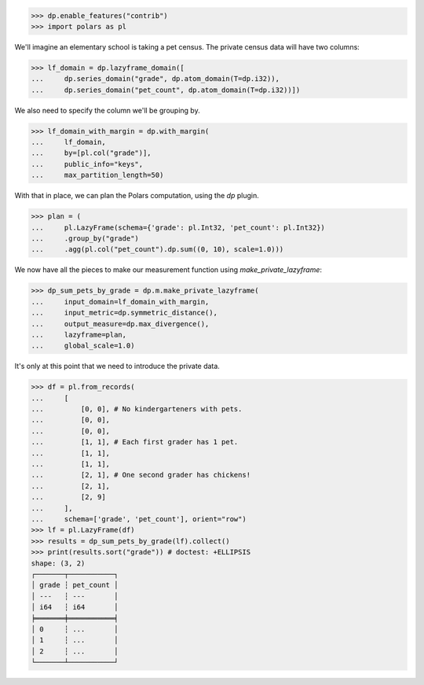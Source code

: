 >>> dp.enable_features("contrib")
>>> import polars as pl

We'll imagine an elementary school is taking a pet census.
The private census data will have two columns: 

>>> lf_domain = dp.lazyframe_domain([
...     dp.series_domain("grade", dp.atom_domain(T=dp.i32)),
...     dp.series_domain("pet_count", dp.atom_domain(T=dp.i32))])

We also need to specify the column we'll be grouping by.

>>> lf_domain_with_margin = dp.with_margin(
...     lf_domain,
...     by=[pl.col("grade")],
...     public_info="keys",
...     max_partition_length=50)

With that in place, we can plan the Polars computation, using the `dp` plugin. 

>>> plan = (
...     pl.LazyFrame(schema={'grade': pl.Int32, 'pet_count': pl.Int32})
...     .group_by("grade")
...     .agg(pl.col("pet_count").dp.sum((0, 10), scale=1.0)))

We now have all the pieces to make our measurement function using `make_private_lazyframe`:

>>> dp_sum_pets_by_grade = dp.m.make_private_lazyframe(
...     input_domain=lf_domain_with_margin,
...     input_metric=dp.symmetric_distance(),
...     output_measure=dp.max_divergence(),
...     lazyframe=plan,
...     global_scale=1.0)

It's only at this point that we need to introduce the private data.

>>> df = pl.from_records(
...     [
...         [0, 0], # No kindergarteners with pets.
...         [0, 0],
...         [0, 0],
...         [1, 1], # Each first grader has 1 pet.
...         [1, 1],
...         [1, 1],
...         [2, 1], # One second grader has chickens!
...         [2, 1],
...         [2, 9]
...     ],
...     schema=['grade', 'pet_count'], orient="row")
>>> lf = pl.LazyFrame(df)
>>> results = dp_sum_pets_by_grade(lf).collect()
>>> print(results.sort("grade")) # doctest: +ELLIPSIS
shape: (3, 2)
┌───────┬───────────┐
│ grade ┆ pet_count │
│ ---   ┆ ---       │
│ i64   ┆ i64       │
╞═══════╪═══════════╡
│ 0     ┆ ...       │
│ 1     ┆ ...       │
│ 2     ┆ ...       │
└───────┴───────────┘